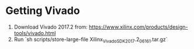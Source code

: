 * Getting Vivado
1. Download Vivado 2017.2 from: https://www.xilinx.com/products/design-tools/vivado.html
2. Run `sh scripts/store-large-file Xilinx_Vivado_SDK_2017.2_0616_1.tar.gz`
